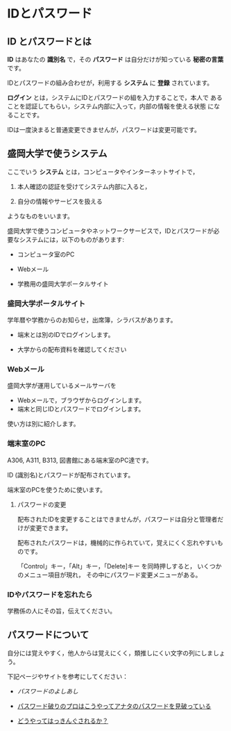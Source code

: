 * IDとパスワード

** ID とパスワードとは

*ID* はあなたの *識別名* で，その *パスワード* は自分だけが知っている
*秘密の言葉* です。

IDとパスワードの組み合わせが，利用する *システム* に *登録* されています。

*ログイン* とは，システムにIDとパスワードの組を入力することで，本人で
あることを認証してもらい，システム内部に入って，内部の情報を使える状態
になることです。

IDは一度決まると普通変更できませんが，パスワードは変更可能です。

** 盛岡大学で使うシステム

ここでいう *システム* とは，コンピュータやインターネットサイトで，

1. 本人確認の認証を受けてシステム内部に入ると，

2. 自分の情報やサービスを扱える

ようなものをいいます。

盛岡大学で使うコンピュータやネットワークサービスで，IDとパスワードが必
要なシステムには，以下のものがあります:

-  コンピュータ室のPC

-  Webメール

-  学務用の盛岡大学ポータルサイト

*** 盛岡大学ポータルサイト

学年暦や学務からのお知らせ，出席簿，シラバスがあります。

-  端末とは別のIDでログインします。

-  大学からの配布資料を確認してください

*** Webメール

盛岡大学が運用しているメールサーバを

-  Webメールで，ブラウザからログインします。
-  端末と同じIDとパスワードでログインします。

使い方は別に紹介します。

*** 端末室のPC

A306, A311, B313, 図書館にある端末室のPC達です。

ID (識別名)とパスワードが配布されています。

端末室のPCを使うために使います。

**** パスワードの変更

配布されたIDを変更することはできませんが，パスワードは自分と管理者だけが変更できます。

配布されたパスワードは，機械的に作られていて，覚えにくく忘れやすいものです。

「Control」キー，「Alt」キー，「Delete]キー を同時押しすると，
いくつかのメニュー項目が現れ， その中にパスワード変更メニューがある。

*** IDやパスワードを忘れたら

学務係の人にその旨，伝えてください。

** パスワードについて

自分には覚えやすく，他人からは覚えにくく，類推しにくい文字の列にしましょう。

下記ページやサイトを参考にしてください：

-  [[パスワードのよしあし]]

-  [[http://www.lifehacker.jp/2011/05/110512easy-password-guess.html][パスワード破りのプロはこうやってアナタのパスワードを見破っている]]

-  [[http://www.lifehacker.jp/2010/04/100401passwordcrack.html][どうやってはっきんぐされるか？]]


